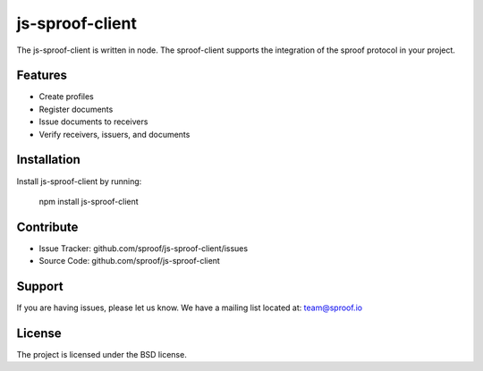 js-sproof-client
========

The js-sproof-client is written in node. The sproof-client supports the integration of the sproof protocol in your project.


Features
--------

- Create profiles
- Register documents
- Issue documents to receivers
- Verify receivers, issuers, and documents

Installation
------------

Install js-sproof-client by running:

    npm install js-sproof-client

Contribute
----------

- Issue Tracker: github.com/sproof/js-sproof-client/issues
- Source Code: github.com/sproof/js-sproof-client

Support
-------

If you are having issues, please let us know.
We have a mailing list located at: team@sproof.io

License
-------

The project is licensed under the BSD license.
